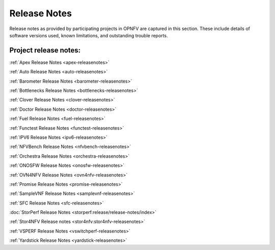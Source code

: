 .. _opnfv-releasenotes:

.. This work is licensed under a Creative Commons Attribution 4.0 International License.
.. http://creativecommons.org/licenses/by/4.0

=============
Release Notes
=============

Release notes as provided by participating projects in OPNFV are captured in this section.
These include details of software versions used, known limitations, and outstanding trouble
reports.

Project release notes:
----------------------

:ref:`Apex Release Notes <apex-releasenotes>`

:ref:`Auto Release Notes <auto-releasenotes>`

:ref:`Barometer Release Notes <barometer-releasenotes>`

:ref:`Bottlenecks Release Notes <bottlenecks-releasenotes>`

:ref:`Clover Release Notes <clover-releasenotes>`

:ref:`Doctor Release Notes <doctor-releasenotes>`

:ref:`Fuel Release Notes <fuel-releasenotes>`

:ref:`Functest Release Notes <functest-releasenotes>`

:ref:`IPV6 Release Notes <ipv6-releasenotes>`

:ref:`NFVBench Release Notes <nfvbench-releasenotes>`

:ref:`Orchestra Release Notes <orchestra-releasenotes>`

:ref:`ONOSFW Release Notes <onosfw-releasenotes>`

:ref:`OVN4NFV Release Notes <ovn4nfv-releasenotes>`

:ref:`Promise Release Notes <promise-releasenotes>`

:ref:`SampleVNF Release Notes <samplevnf-releasenotes>`

:ref:`SFC Release Notes <sfc-releasenotes>`

:doc:`StorPerf Release Notes <storperf:release/release-notes/index>`

:ref:`Stor4NFV Release notes <stor4nfv:stor4nfv-releasenotes>`

:ref:`VSPERF Release Notes <vswitchperf-releasenotes>`

:ref:`Yardstick Release Notes <yardstick-releasenotes>`
